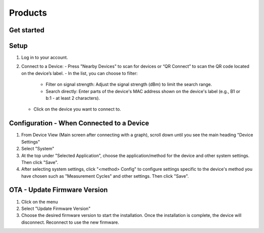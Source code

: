 Products
============================


Get started
___________
Setup
_____

1. Log in to your account.
2. Connect to a Device:
   - Press "Nearby Devices" to scan for devices or “QR Connect” to scan the QR code located on the device’s label.
   - In the list, you can choose to filter:
     - Filter on signal strength: Adjust the signal strength (dBm) to limit the search range.
     - Search directly: Enter parts of the device's MAC address shown on the device's label (e.g., B1 or b:1 - at least 2 characters).
   - Click on the device you want to connect to.

Configuration - When Connected to a Device
__________________________________________

1. From Device View (Main screen after connecting with a graph), scroll down until you see the main heading "Device Settings"
2. Select "System"
3. At the top under "Selected Application", choose the application/method for the device and other system settings. Then click "Save".
4. After selecting system settings, click "<method> Config" to configure settings specific to the device's method you have chosen such as "Measurement Cycles" and other settings. Then click "Save".

OTA - Update Firmware Version
_____________________________

1. Click on the menu
2. Select "Update Firmware Version"
3. Choose the desired firmware version to start the installation. Once the installation is complete, the device will disconnect. Reconnect to use the new firmware.
